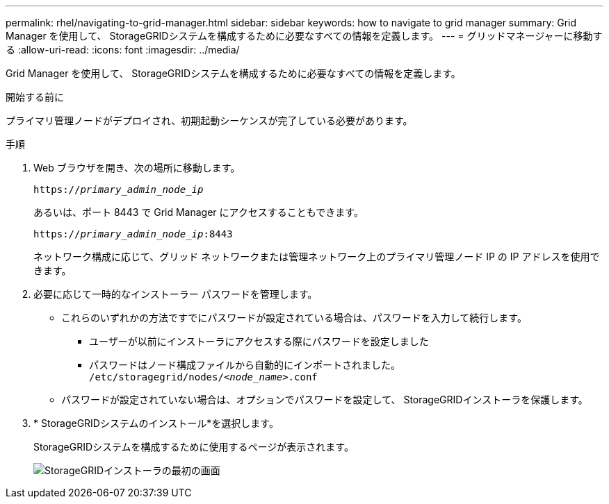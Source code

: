 ---
permalink: rhel/navigating-to-grid-manager.html 
sidebar: sidebar 
keywords: how to navigate to grid manager 
summary: Grid Manager を使用して、 StorageGRIDシステムを構成するために必要なすべての情報を定義します。 
---
= グリッドマネージャーに移動する
:allow-uri-read: 
:icons: font
:imagesdir: ../media/


[role="lead"]
Grid Manager を使用して、 StorageGRIDシステムを構成するために必要なすべての情報を定義します。

.開始する前に
プライマリ管理ノードがデプロイされ、初期起動シーケンスが完了している必要があります。

.手順
. Web ブラウザを開き、次の場所に移動します。
+
`https://_primary_admin_node_ip_`

+
あるいは、ポート 8443 で Grid Manager にアクセスすることもできます。

+
`https://_primary_admin_node_ip_:8443`

+
ネットワーク構成に応じて、グリッド ネットワークまたは管理ネットワーク上のプライマリ管理ノード IP の IP アドレスを使用できます。

. 必要に応じて一時的なインストーラー パスワードを管理します。
+
** これらのいずれかの方法ですでにパスワードが設定されている場合は、パスワードを入力して続行します。
+
*** ユーザーが以前にインストーラにアクセスする際にパスワードを設定しました
*** パスワードはノード構成ファイルから自動的にインポートされました。 `/etc/storagegrid/nodes/_<node_name>_.conf`


** パスワードが設定されていない場合は、オプションでパスワードを設定して、 StorageGRIDインストーラを保護します。


. * StorageGRIDシステムのインストール*を選択します。
+
StorageGRIDシステムを構成するために使用するページが表示されます。

+
image::../media/gmi_installer_first_screen.gif[StorageGRIDインストーラの最初の画面]


